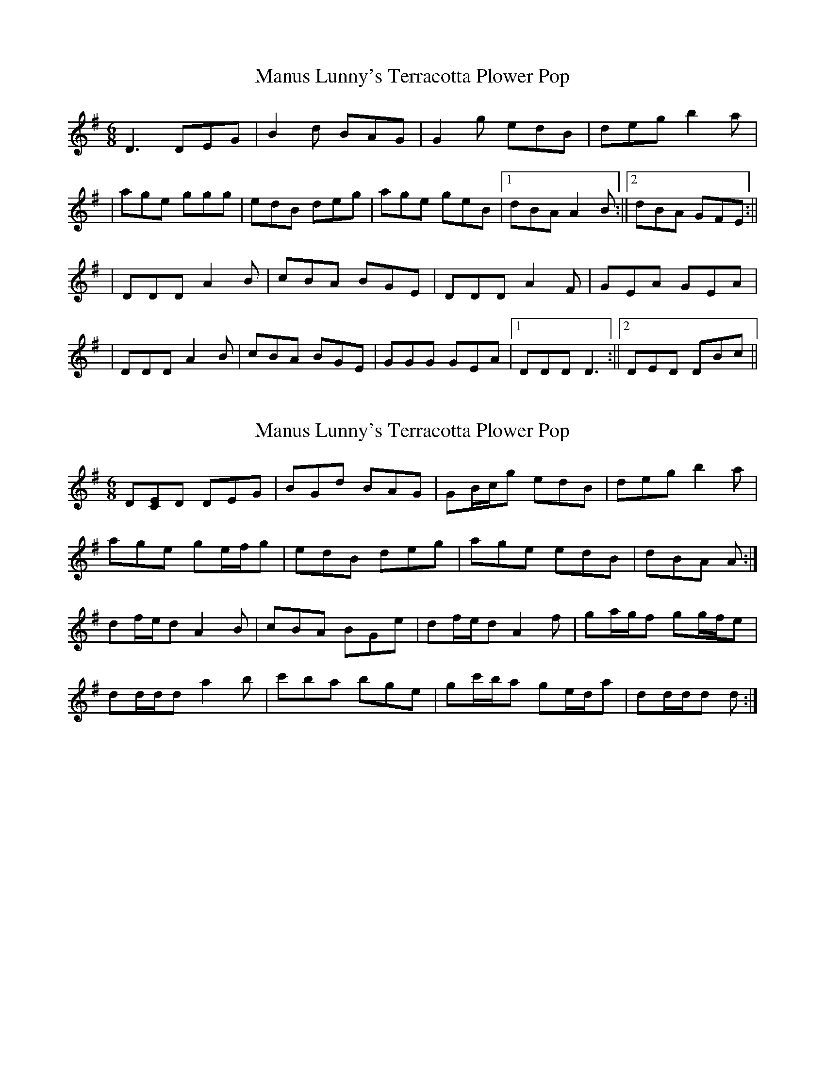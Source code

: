 X: 1
T: Manus Lunny's Terracotta Plower Pop
Z: CreadurMawnOrganig
S: https://thesession.org/tunes/435#setting435
R: jig
M: 6/8
L: 1/8
K: Gmaj
D3 DEG|B2d BAG|G2g edB|deg b2a|
|age ggg|edB deg|age geB|1 dBA A2B:||2 dBA GFE:||
|DDD A2B|cBA BGE|DDD A2F|GEA GEA|
|DDD A2B|cBA BGE|GGG GEA|1 DDD D3:||2 DED DBc||
X: 2
T: Manus Lunny's Terracotta Plower Pop
Z: ceolachan
S: https://thesession.org/tunes/435#setting13298
R: jig
M: 6/8
L: 1/8
K: Gmaj
D[CE]D DEG | BGd BAG | GB/c/g edB | deg b2 a |age ge/f/g | edB deg | age edB | dBA A :|df/e/d A2 B | cBA BGe | df/e/d A2 f | ga/g/f gg/f/e |dd/d/d a2 b | c'ba bge | gc'/b/a ge/d/a | dd/d/d d :|
